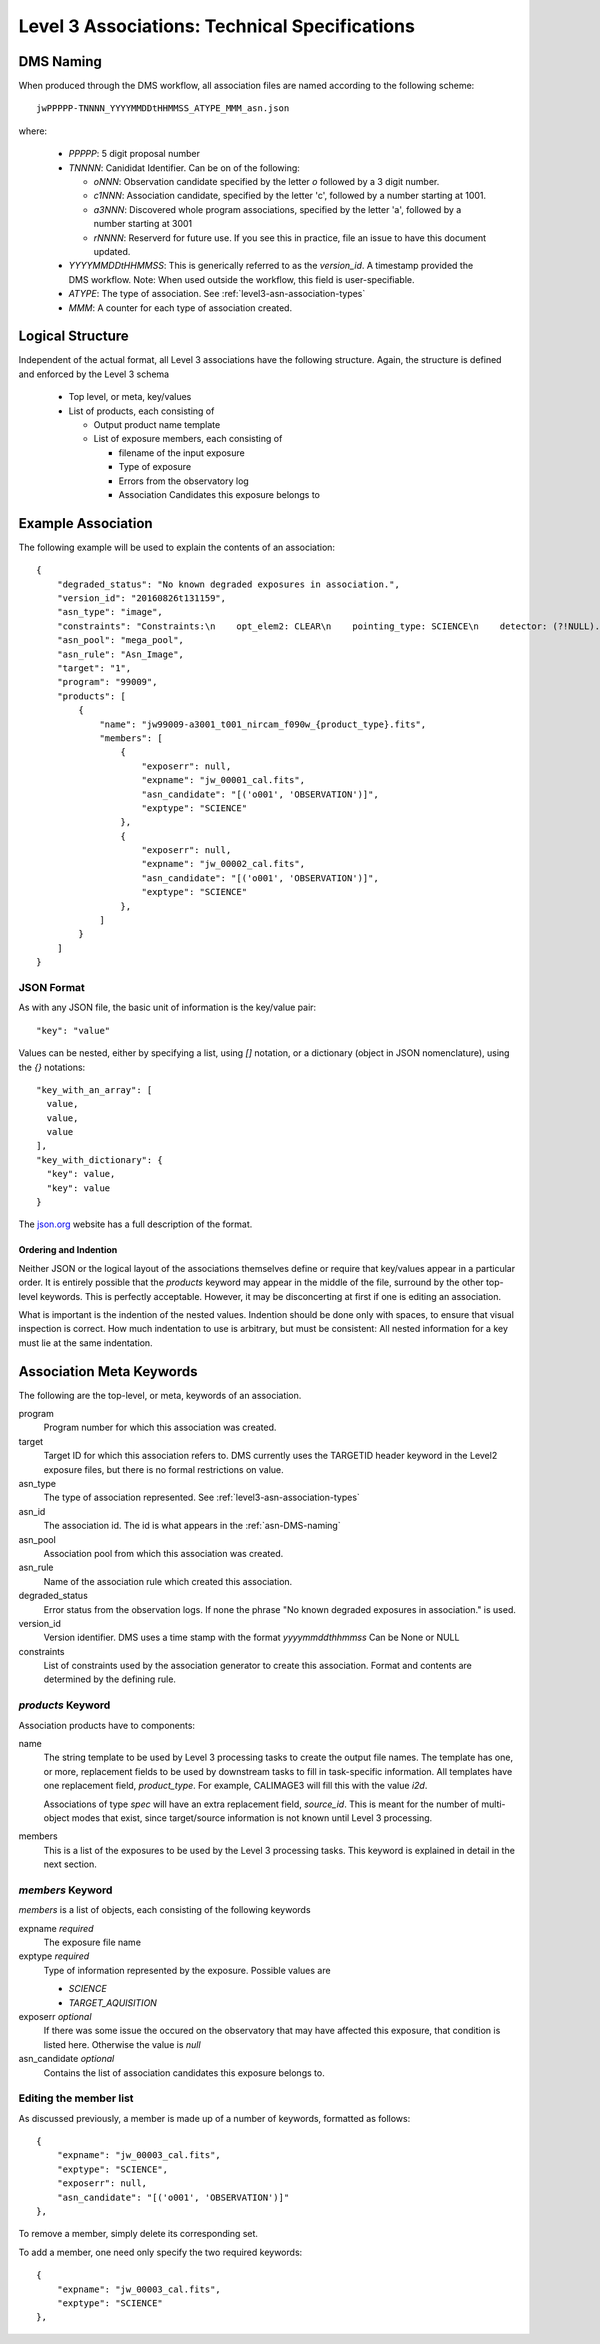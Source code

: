 .. _asn-level3-techspecs:

Level 3 Associations: Technical Specifications
==============================================

.. _asn-DMS-naming:

DMS Naming
----------

When produced through the DMS workflow, all association files are
named according to the following scheme::
  
  jwPPPPP-TNNNN_YYYYMMDDtHHMMSS_ATYPE_MMM_asn.json

where:

  * `PPPPP`: 5 digit proposal number
  * `TNNNN`: Canididat Identifier. Can be on of the following:
    
    * `oNNN`: Observation candidate specified by the letter `o` followed
      by a 3 digit number.
    * `c1NNN`: Association candidate, specified by the letter 'c',
      followed by a
      number starting at 1001.
    * `a3NNN`: Discovered whole program associations, specified by the
      letter 'a', followed by a number starting at 3001
    * `rNNNN`: Reserverd for future use. If you see this in practice,
      file an issue to have this document updated.
      
  * `YYYYMMDDtHHMMSS`: This is generically referred to as the `version_id`.
    A timestamp provided the DMS workflow. Note:
    When used outside the workflow, this field is user-specifiable.
  * `ATYPE`: The type of association. See
    :ref:`level3-asn-association-types`
  * `MMM`: A counter for each type of association created.
      
Logical Structure
-----------------

Independent of the actual format, all Level 3 associations have the
following structure. Again, the structure is defined and enforced by
the Level 3 schema

  * Top level, or meta, key/values
  * List of products, each consisting of
    
    * Output product name template
    * List of exposure members, each consisting of
      
      * filename of the input exposure
      * Type of exposure
      * Errors from the observatory log
      * Association Candidates this exposure belongs to

.. _asn-level3-example:
   
Example Association
-------------------

The following example will be used to explain the contents of an association::
  
    {
        "degraded_status": "No known degraded exposures in association.",
        "version_id": "20160826t131159",
        "asn_type": "image",
        "constraints": "Constraints:\n    opt_elem2: CLEAR\n    pointing_type: SCIENCE\n    detector: (?!NULL).+\n    target_name: 1\n    exp_type: NRC_IMAGE\n    wfsvisit: NULL\n    instrument: NIRCAM\n    opt_elem: F090W\n    program: 99009",
        "asn_pool": "mega_pool",
        "asn_rule": "Asn_Image",
        "target": "1",
        "program": "99009",
        "products": [
            {
                "name": "jw99009-a3001_t001_nircam_f090w_{product_type}.fits",
                "members": [
                    {
                        "exposerr": null,
                        "expname": "jw_00001_cal.fits",
                        "asn_candidate": "[('o001', 'OBSERVATION')]",
                        "exptype": "SCIENCE"
                    },
                    {
                        "exposerr": null,
                        "expname": "jw_00002_cal.fits",
                        "asn_candidate": "[('o001', 'OBSERVATION')]",
                        "exptype": "SCIENCE"
                    },
                ]
            }
        ]
    }

JSON Format
^^^^^^^^^^^

As with any JSON file, the basic unit of information is the key/value
pair::
  
  "key": "value"
  
Values can be nested, either by specifying a list, using `[]`
notation, or a dictionary (object in JSON nomenclature), using the `{}` notations::

  "key_with_an_array": [
    value,
    value,
    value
  ],
  "key_with_dictionary": {
    "key": value,
    "key": value
  }

The `json.org <http://www.json.org/>`_ website has a full description
of the format.

Ordering and Indention
""""""""""""""""""""""

Neither JSON or the logical layout of the associations themselves
define or require that key/values appear in a particular order. It is
entirely possible that the `products` keyword may appear in the middle
of the file, surround by the other top-level keywords. This is
perfectly acceptable. However, it may be disconcerting at first if one is
editing an association.

What is important is the indention of the nested values. Indention
should be done only with spaces, to ensure that visual inspection is
correct. How much indentation to use is arbitrary, but must be
consistent: All nested information for a key must lie at the same
indentation.

.. _asn-association-meta-keywords:

Association Meta Keywords
-------------------------

The following are the top-level, or meta, keywords of an association.

program
  Program number for which this association was created.
  
target
  Target ID for which this association refers to. DMS currently uses
  the TARGETID header keyword in the Level2 exposure files, but there
  is no formal restrictions on value.

asn_type
  The type of association represented. See :ref:`level3-asn-association-types`

asn_id
  The association id. The id is what appears in the :ref:`asn-DMS-naming`
  
asn_pool
  Association pool from which this association was created.

asn_rule
  Name of the association rule which created this association.
  
degraded_status
  Error status from the observation logs. If none the phrase "No
  known degraded exposures in association." is used.

version_id
  Version identifier. DMS uses a time stamp with the format
  `yyyymmddthhmmss`
  Can be None or NULL

constraints
  List of constraints used by the association generator to create this
  association. Format and contents are determined by the defining
  rule.


`products` Keyword
^^^^^^^^^^^^^^^^^^

Association products have to components:

name
  The string template to be used by Level 3 processing tasks to create
  the output file names. The template has one, or more, replacement
  fields to be used by downstream tasks to fill in task-specific
  information. All templates have one replacement field,
  `product_type`. For example, CALIMAGE3 will fill this with the value
  `i2d`.

  Associations of type `spec` will have an extra replacement field,
  `source_id`. This is meant for the number of multi-object modes that
  exist, since target/source information is not known until Level 3
  processing.

members
  This is a list of the exposures to be used by the Level 3 processing
  tasks. This keyword is explained in detail in the next section.

`members` Keyword
^^^^^^^^^^^^^^^^^

`members` is a list of objects, each consisting of the following
keywords

expname *required*
  The exposure file name

exptype *required*
  Type of information represented by the exposure. Possible values are

  * `SCIENCE`
  * `TARGET_AQUISITION`

exposerr *optional*
  If there was some issue the occured on the observatory that may have
  affected this exposure, that condition is listed here. Otherwise the
  value is `null`

asn_candidate *optional*
  Contains the list of association candidates this exposure belongs
  to.

Editing the member list
^^^^^^^^^^^^^^^^^^^^^^^

As discussed previously, a member is made up of a number of keywords,
formatted as follows::

  {
      "expname": "jw_00003_cal.fits",
      "exptype": "SCIENCE",
      "exposerr": null,
      "asn_candidate": "[('o001', 'OBSERVATION')]"
  },

To remove a member, simply delete its corresponding set.

To add a member, one need only specify the two required keywords::

  {
      "expname": "jw_00003_cal.fits",
      "exptype": "SCIENCE"
  },
